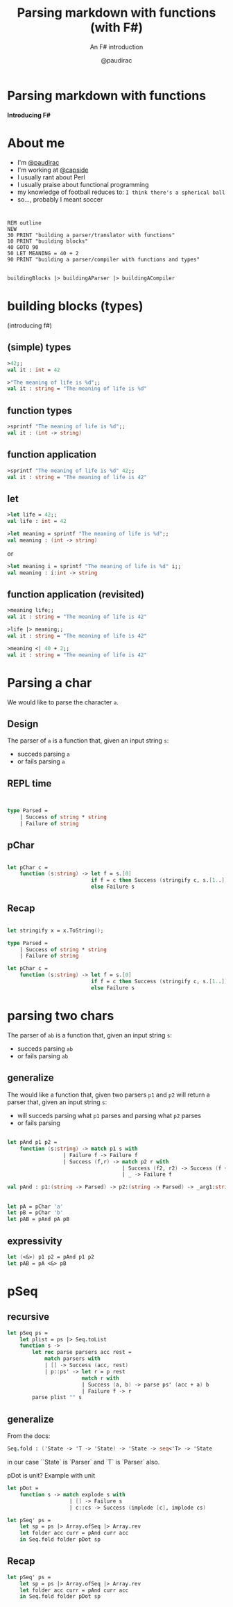 #+title: Parsing markdown with functions (with F#)
#+subtitle: An F# introduction
#+author: @paudirac
#+email: pau.cervera@gmail.com

#+REVEAL_ROOT: https://cdn.jsdelivr.net/reveal.js/3.0.0/
#+REVEAL_EXTRA_CSS: ./css/stylesheet.css
# #+REVEAL_THEME: white

#+OPTIONS: toc:nil
#+OPTIONS: num:nil
#+OPTIONS: reveal_title_slide:nil

#+MACRO: color @@html:<font color="$1">$2</font>@@


* Parsing markdown with functions

  *Introducing F#*

* About me

  #+ATTR_REVEAL: :frag (appear)
  - I'm [[https://twitter.com/paudirac][@paudirac]]
  - I'm working at [[https://twitter.com/capside][@capside]]
  - I usually rant about Perl
  - I usually praise about functional programming
  - my knowledge of football reduces to: =I think there's a spherical ball=
  - so…, probably I meant soccer

* 
  :PROPERTIES:
  :reveal_background_transition: zoom
  :reveal_background: ./images/inception.jpg
  :END:

  #+ATTR_REVEAL: :frag (appear)
  #+begin_src basic :eval never
  REM outline
  NEW
  30 PRINT "building a parser/translator with functions"
  10 PRINT "building blocks"
  40 GOTO 90
  50 LET MEANING = 40 + 2
  90 PRINT "building a parser/compiler with functions and types"
  #+end_src

** 
  :PROPERTIES:
  :reveal_background_transition: zoom
  :reveal_background: ./images/inception.jpg
  :END:

   #+begin_src fsharp :eval never
   buildingBlocks |> buildingAParser |> buildingACompiler
   #+end_src

* building blocks (types)
  :PROPERTIES:
  :reveal_background: ./images/building-blocks.jpg
  :END:
  (introducing f#)

** (simple) types
  :PROPERTIES:
  :reveal_background: ./images/building-blocks.jpg
  :END:
   #+ATTR_REVEAL: :frag (appear)
   #+begin_src fsharp :eval never
   >42;;
   val it : int = 42
   #+end_src
   #+ATTR_REVEAL: :frag (appear)
   #+begin_src fsharp :eval never
   >"The meaning of life is %d";;
   val it : string = "The meaning of life is %d"
   #+end_src


** function types
  :PROPERTIES:
  :reveal_background: ./images/building-blocks.jpg
  :END:
   #+ATTR_REVEAL: :frag (appear)
   #+begin_src fsharp :eval never
   >sprintf "The meaning of life is %d";;
   val it : (int -> string)
   #+end_src


** function application 
  :PROPERTIES:
  :reveal_background: ./images/building-blocks.jpg
  :END:

   #+ATTR_REVEAL: :frag (appear)
   #+begin_src fsharp :eval never
   >sprintf "The meaning of life is %d" 42;;
   val it : string = "The meaning of life is 42"
   #+end_src

** let 
  :PROPERTIES:
  :reveal_background: ./images/ET_Moon.jpg
  :END:
  
   #+ATTR_REVEAL: :frag (appear)
   #+begin_src fsharp :eval never
   >let life = 42;;
   val life : int = 42
   #+end_src

   #+ATTR_REVEAL: :frag (appear)
   #+begin_src fsharp :eval never
   >let meaning = sprintf "The meaning of life is %d";;
   val meaning : (int -> string)
   #+end_src

   #+ATTR_REVEAL: :frag (appear)
   or 
   #+ATTR_REVEAL: :frag (appear)
   #+begin_src fsharp :eval never
   >let meaning i = sprintf "The meaning of life is %d" i;;
   val meaning : i:int -> string
   #+end_src

** function application (revisited)
  :PROPERTIES:
  :reveal_background: ./images/ET_Moon.jpg
  :END:

   #+ATTR_REVEAL: :frag (appear)
   #+begin_src fsharp :eval never
   >meaning life;;
   val it : string = "The meaning of life is 42"
   #+end_src

   #+ATTR_REVEAL: :frag (appear)
   #+begin_src fsharp :eval never
   >life |> meaning;;
   val it : string = "The meaning of life is 42"
   #+end_src

   #+ATTR_REVEAL: :frag (appear)
   #+begin_src fsharp :eval never
   >meaning <| 40 + 2;;
   val it : string = "The meaning of life is 42"
   #+end_src


* Parsing a char
  :PROPERTIES:
  :reveal_background: ./images/refraction.jpg
  :END:

  #+ATTR_REVEAL: :frag (appear)
  We would like to parse the character ~a~.
  
** Design
   :PROPERTIES:
   :reveal_background: ./images/refraction.jpg
   :END:
  
   #+ATTR_REVEAL: :frag (appear)
   The parser of =a= is a function that, given an input string
   =s=:

   #+ATTR_REVEAL: :frag (appear)
   - succeds parsing =a=
   - or fails parsing =a=

** REPL time 
** 
   #+begin_src fsharp :eval never
   
type Parsed =
    | Success of string * string
    | Failure of string

   #+end_src

** pChar
   #+begin_src fsharp :eval never
   
let pChar c =
    function (s:string) -> let f = s.[0]
                           if f = c then Success (stringify c, s.[1..])
                           else Failure s

   #+end_src

** Recap
  :PROPERTIES:
  :reveal_background: ./images/monolith-apes.jpg
  :END:

   #+begin_src fsharp :eval never
   
let stringify x = x.ToString();

type Parsed =
    | Success of string * string
    | Failure of string

let pChar c =
    function (s:string) -> let f = s.[0]
                           if f = c then Success (stringify c, s.[1..])
                           else Failure s

   #+end_src

* parsing two chars 
  
  #+ATTR_REVEAL: :frag (appear)
  The parser of =ab= is a function that, given an input string
  =s=:

  #+ATTR_REVEAL: :frag (appear)
   - succeds parsing =ab=
   - or fails parsing =ab=

** generalize 

  #+ATTR_REVEAL: :frag (appear)
  The would like a function that, given two parsers =p1= and =p2=
  will return a parser that, given an input string
  =s=:

  #+ATTR_REVEAL: :frag (appear)
   - will succeds parsing what =p1= parses and parsing what =p2= parses
   - or fails parsing

** 
   #+begin_src fsharp :eval never
let pAnd p1 p2 =
    function (s:string) -> match p1 s with
                  | Failure f -> Failure f
                  | Success (f,r) -> match p2 r with
                                     | Success (f2, r2) -> Success (f + f2, r2)
                                     | _ -> Failure f
   #+end_src

   #+begin_src fsharp :eval never
val pAnd : p1:(string -> Parsed) -> p2:(string -> Parsed) -> _arg1:string -> Parsed
   #+end_src

** 
   #+begin_src fsharp :eval never
let pA = pChar 'a'
let pB = pChar 'b'
let pAB = pAnd pA pB
   #+end_src

** expressivity
   #+begin_src fsharp :eval never
let (<&>) p1 p2 = pAnd p1 p2
let pAB = pA <&> pB
   #+end_src

* pSeq

** recursive

   #+begin_src fsharp :eval never
let pSeq ps =
    let plist = ps |> Seq.toList
    function s ->
        let rec parse parsers acc rest =
            match parsers with
            | [] -> Success (acc, rest)
            | p::ps' -> let r = p rest
                        match r with
                        | Success (a, b) -> parse ps' (acc + a) b
                        | Failure f -> r
        parse plist "" s
   #+end_src

** generalize

   From the docs:
   #+begin_src fsharp :eval never
Seq.fold : ('State -> 'T -> 'State) -> 'State -> seq<'T> -> 'State
   #+end_src

   in our case ``State` is `Parser` and `T` is `Parser` also.

   pDot is unit?
   Example with unit

   #+begin_src fsharp :eval never
let pDot = 
    function s -> match explode s with
                    | [] -> Failure s
                    | c::cs -> Success (implode [c], implode cs)

let pSeq' ps = 
    let sp = ps |> Array.ofSeq |> Array.rev
    let folder acc curr = pAnd curr acc
    in Seq.fold folder pDot sp
   #+end_src

** Recap 
  :PROPERTIES:
  :reveal_background: ./images/monolith-moon.jpg
  :END:

   #+begin_src fsharp :eval never
let pSeq' ps = 
    let sp = ps |> Array.ofSeq |> Array.rev
    let folder acc curr = pAnd curr acc
    in Seq.fold folder pDot sp
   #+end_src
